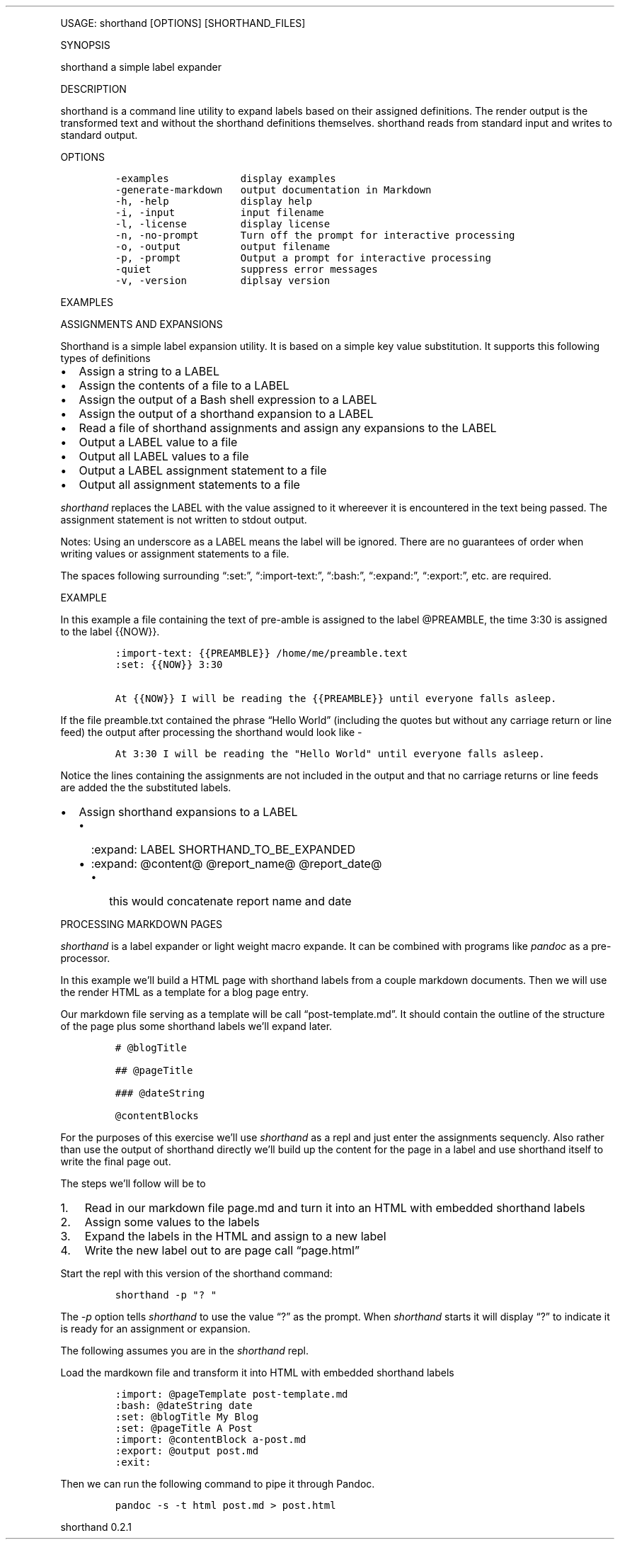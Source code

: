 .\"t
.\" Automatically generated by Pandoc 2.9.2.1
.\"
.TH "" "" "" "" ""
.hy
.PP
USAGE: shorthand [OPTIONS] [SHORTHAND_FILES]
.PP
SYNOPSIS
.PP
shorthand a simple label expander
.PP
DESCRIPTION
.PP
shorthand is a command line utility to expand labels based on their
assigned definitions.
The render output is the transformed text and without the shorthand
definitions themselves.
shorthand reads from standard input and writes to standard output.
.PP
OPTIONS
.IP
.nf
\f[C]
-examples            display examples
-generate-markdown   output documentation in Markdown
-h, -help            display help
-i, -input           input filename
-l, -license         display license
-n, -no-prompt       Turn off the prompt for interactive processing
-o, -output          output filename
-p, -prompt          Output a prompt for interactive processing
-quiet               suppress error messages
-v, -version         diplsay version
\f[R]
.fi
.PP
EXAMPLES
.PP
ASSIGNMENTS AND EXPANSIONS
.PP
Shorthand is a simple label expansion utility.
It is based on a simple key value substitution.
It supports this following types of definitions
.IP \[bu] 2
Assign a string to a LABEL
.IP \[bu] 2
Assign the contents of a file to a LABEL
.IP \[bu] 2
Assign the output of a Bash shell expression to a LABEL
.IP \[bu] 2
Assign the output of a shorthand expansion to a LABEL
.IP \[bu] 2
Read a file of shorthand assignments and assign any expansions to the
LABEL
.IP \[bu] 2
Output a LABEL value to a file
.IP \[bu] 2
Output all LABEL values to a file
.IP \[bu] 2
Output a LABEL assignment statement to a file
.IP \[bu] 2
Output all assignment statements to a file
.PP
\f[I]shorthand\f[R] replaces the LABEL with the value assigned to it
whereever it is encountered in the text being passed.
The assignment statement is not written to stdout output.
.PP
.TS
tab(@);
lw(14.1n) lw(21.2n) lw(34.7n).
T{
operator
T}@T{
meaning
T}@T{
example
T}
_
T{
:set:
T}@T{
Assign String
T}@T{
:set: {{name}} Freda
T}
T{
\[em]\[em]\[em]\[em]\[em]\[em]\[em]\[em]\[em]-
T}@T{
\[em]\[em]\[em]\[em]\[em]\[em]\[em]\[em]\[em]\[em]\[em]\[em]\[em]\[em]
T}@T{
\[em]\[em]\[em]\[em]\[em]\[em]\[em]\[em]\[em]\[em]\[em]\[em]\[em]\[em]\[em]\[em]\[em]\[em]\[em]\[em]\[em]\[em]\[em]
T}
T{
:import-text:
T}@T{
Assign the contents of a file
T}@T{
:import-text: {{content}} myfile.txt
T}
T{
\[em]\[em]\[em]\[em]\[em]\[em]\[em]\[em]\[em]-
T}@T{
\[em]\[em]\[em]\[em]\[em]\[em]\[em]\[em]\[em]\[em]\[em]\[em]\[em]\[em]
T}@T{
\[em]\[em]\[em]\[em]\[em]\[em]\[em]\[em]\[em]\[em]\[em]\[em]\[em]\[em]\[em]\[em]\[em]\[em]\[em]\[em]\[em]\[em]\[em]
T}
T{
:import-shorthand:
T}@T{
Get assignments from a file
T}@T{
:import-shorthand: _ myfile.shorthand
T}
T{
\[em]\[em]\[em]\[em]\[em]\[em]\[em]\[em]\[em]-
T}@T{
\[em]\[em]\[em]\[em]\[em]\[em]\[em]\[em]\[em]\[em]\[em]\[em]\[em]\[em]
T}@T{
\[em]\[em]\[em]\[em]\[em]\[em]\[em]\[em]\[em]\[em]\[em]\[em]\[em]\[em]\[em]\[em]\[em]\[em]\[em]\[em]\[em]\[em]\[em]
T}
T{
:expand:
T}@T{
Assign an expansion
T}@T{
:expand: {{reportTitle}} Report: \[at]title for \[at]date
T}
T{
\[em]\[em]\[em]\[em]\[em]\[em]\[em]\[em]\[em]-
T}@T{
\[em]\[em]\[em]\[em]\[em]\[em]\[em]\[em]\[em]\[em]\[em]\[em]\[em]\[em]
T}@T{
\[em]\[em]\[em]\[em]\[em]\[em]\[em]\[em]\[em]\[em]\[em]\[em]\[em]\[em]\[em]\[em]\[em]\[em]\[em]\[em]\[em]\[em]\[em]
T}
T{
:expand-expansion:
T}@T{
Assign expanded expansion
T}@T{
:expand-expansion: {{reportHeading}} \[at]reportTitle
T}
T{
\[em]\[em]\[em]\[em]\[em]\[em]\[em]\[em]\[em]-
T}@T{
\[em]\[em]\[em]\[em]\[em]\[em]\[em]\[em]\[em]\[em]\[em]\[em]\[em]\[em]
T}@T{
\[em]\[em]\[em]\[em]\[em]\[em]\[em]\[em]\[em]\[em]\[em]\[em]\[em]\[em]\[em]\[em]\[em]\[em]\[em]\[em]\[em]\[em]\[em]
T}
T{
:import:
T}@T{
Include a file, procesisng the shorthand
T}@T{
:import: {{nav}} mynav.shorthand
T}
T{
\[em]\[em]\[em]\[em]\[em]\[em]\[em]\[em]\[em]-
T}@T{
\[em]\[em]\[em]\[em]\[em]\[em]\[em]\[em]\[em]\[em]\[em]\[em]\[em]\[em]
T}@T{
\[em]\[em]\[em]\[em]\[em]\[em]\[em]\[em]\[em]\[em]\[em]\[em]\[em]\[em]\[em]\[em]\[em]\[em]\[em]\[em]\[em]\[em]\[em]
T}
T{
:bash:
T}@T{
Assign Shell output
T}@T{
:bash: {{date}} date +%Y-%m-%%d
T}
T{
\[em]\[em]\[em]\[em]\[em]\[em]\[em]\[em]\[em]-
T}@T{
\[em]\[em]\[em]\[em]\[em]\[em]\[em]\[em]\[em]\[em]\[em]\[em]\[em]\[em]
T}@T{
\[em]\[em]\[em]\[em]\[em]\[em]\[em]\[em]\[em]\[em]\[em]\[em]\[em]\[em]\[em]\[em]\[em]\[em]\[em]\[em]\[em]\[em]\[em]
T}
T{
:expand-and-bash:
T}@T{
Assign Expand then gete Shell output
T}@T{
:expand-and-bash: {{entry}} cat header.txt \[at]filename footer.txt
T}
T{
\[em]\[em]\[em]\[em]\[em]\[em]\[em]\[em]\[em]-
T}@T{
\[em]\[em]\[em]\[em]\[em]\[em]\[em]\[em]\[em]\[em]\[em]\[em]\[em]\[em]
T}@T{
\[em]\[em]\[em]\[em]\[em]\[em]\[em]\[em]\[em]\[em]\[em]\[em]\[em]\[em]\[em]\[em]\[em]\[em]\[em]\[em]\[em]\[em]\[em]
T}
T{
:export:
T}@T{
Output a label\[cq]s value to a file
T}@T{
:export: {{content}} content.txt
T}
T{
\[em]\[em]\[em]\[em]\[em]\[em]\[em]\[em]\[em]-
T}@T{
\[em]\[em]\[em]\[em]\[em]\[em]\[em]\[em]\[em]\[em]\[em]\[em]\[em]\[em]
T}@T{
\[em]\[em]\[em]\[em]\[em]\[em]\[em]\[em]\[em]\[em]\[em]\[em]\[em]\[em]\[em]\[em]\[em]\[em]\[em]\[em]\[em]\[em]\[em]
T}
T{
:export-all:
T}@T{
Output all assigned Expansions
T}@T{
:export-all: _ contents.txt
T}
T{
\[em]\[em]\[em]\[em]\[em]\[em]\[em]\[em]\[em]-
T}@T{
\[em]\[em]\[em]\[em]\[em]\[em]\[em]\[em]\[em]\[em]\[em]\[em]\[em]\[em]
T}@T{
\[em]\[em]\[em]\[em]\[em]\[em]\[em]\[em]\[em]\[em]\[em]\[em]\[em]\[em]\[em]\[em]\[em]\[em]\[em]\[em]\[em]\[em]\[em]
T}
T{
:export-shorthand:
T}@T{
Output Assignment
T}@T{
:export-shorthand: {{content}} content.shorthand
T}
T{
\[em]\[em]\[em]\[em]\[em]\[em]\[em]\[em]\[em]-
T}@T{
\[em]\[em]\[em]\[em]\[em]\[em]\[em]\[em]\[em]\[em]\[em]\[em]\[em]\[em]
T}@T{
\[em]\[em]\[em]\[em]\[em]\[em]\[em]\[em]\[em]\[em]\[em]\[em]\[em]\[em]\[em]\[em]\[em]\[em]\[em]\[em]\[em]\[em]\[em]
T}
T{
:export-all-shorthand:
T}@T{
Output all shorthand assignments
T}@T{
:export-all-shorthand: _ contents.shorthand
T}
T{
\[em]\[em]\[em]\[em]\[em]\[em]\[em]\[em]\[em]-
T}@T{
\[em]\[em]\[em]\[em]\[em]\[em]\[em]\[em]\[em]\[em]\[em]\[em]\[em]\[em]
T}@T{
\[em]\[em]\[em]\[em]\[em]\[em]\[em]\[em]\[em]\[em]\[em]\[em]\[em]\[em]\[em]\[em]\[em]\[em]\[em]\[em]\[em]\[em]\[em]
T}
T{
:exit:
T}@T{
Exit the shorthand repl
T}@T{
:exit:
T}
T{
\[em]\[em]\[em]\[em]\[em]\[em]\[em]\[em]\[em]-
T}@T{
\[em]\[em]\[em]\[em]\[em]\[em]\[em]\[em]\[em]\[em]\[em]\[em]\[em]\[em]
T}@T{
\[em]\[em]\[em]\[em]\[em]\[em]\[em]\[em]\[em]\[em]\[em]\[em]\[em]\[em]\[em]\[em]\[em]\[em]\[em]\[em]\[em]\[em]\[em]
T}
.TE
.PP
Notes: Using an underscore as a LABEL means the label will be ignored.
There are no guarantees of order when writing values or assignment
statements to a file.
.PP
The spaces following surrounding \[lq]:set:\[rq],
\[lq]:import-text:\[rq], \[lq]:bash:\[rq], \[lq]:expand:\[rq],
\[lq]:export:\[rq], etc.
are required.
.PP
EXAMPLE
.PP
In this example a file containing the text of pre-amble is assigned to
the label \[at]PREAMBLE, the time 3:30 is assigned to the label {{NOW}}.
.IP
.nf
\f[C]
:import-text: {{PREAMBLE}} /home/me/preamble.text
:set: {{NOW}} 3:30

At {{NOW}} I will be reading the {{PREAMBLE}} until everyone falls asleep.
\f[R]
.fi
.PP
If the file preamble.txt contained the phrase \[lq]Hello World\[rq]
(including the quotes but without any carriage return or line feed) the
output after processing the shorthand would look like -
.IP
.nf
\f[C]
At 3:30 I will be reading the \[dq]Hello World\[dq] until everyone falls asleep.
\f[R]
.fi
.PP
Notice the lines containing the assignments are not included in the
output and that no carriage returns or line feeds are added the the
substituted labels.
.IP \[bu] 2
Assign shorthand expansions to a LABEL
.RS 2
.IP \[bu] 2
:expand: LABEL SHORTHAND_TO_BE_EXPANDED
.IP \[bu] 2
:expand: \[at]content\[at] \[at]report_name\[at] \[at]report_date\[at]
.RS 2
.IP \[bu] 2
this would concatenate report name and date
.RE
.RE
.PP
PROCESSING MARKDOWN PAGES
.PP
\f[I]shorthand\f[R] is a label expander or light weight macro expande.
It can be combined with programs like \f[I]pandoc\f[R] as a
pre-processor.
.PP
In this example we\[cq]ll build a HTML page with shorthand labels from a
couple markdown documents.
Then we will use the render HTML as a template for a blog page entry.
.PP
Our markdown file serving as a template will be call
\[lq]post-template.md\[rq].
It should contain the outline of the structure of the page plus some
shorthand labels we\[cq]ll expand later.
.IP
.nf
\f[C]
# \[at]blogTitle

## \[at]pageTitle

### \[at]dateString

\[at]contentBlocks
\f[R]
.fi
.PP
For the purposes of this exercise we\[cq]ll use \f[I]shorthand\f[R] as a
repl and just enter the assignments sequencly.
Also rather than use the output of shorthand directly we\[cq]ll build up
the content for the page in a label and use shorthand itself to write
the final page out.
.PP
The steps we\[cq]ll follow will be to
.IP "1." 3
Read in our markdown file page.md and turn it into an HTML with embedded
shorthand labels
.IP "2." 3
Assign some values to the labels
.IP "3." 3
Expand the labels in the HTML and assign to a new label
.IP "4." 3
Write the new label out to are page call \[lq]page.html\[rq]
.PP
Start the repl with this version of the shorthand command:
.IP
.nf
\f[C]
shorthand -p \[dq]? \[dq]
\f[R]
.fi
.PP
The \f[I]-p\f[R] option tells \f[I]shorthand\f[R] to use the value
\[lq]?\[rq] as the prompt.
When \f[I]shorthand\f[R] starts it will display \[lq]?\[rq] to indicate
it is ready for an assignment or expansion.
.PP
The following assumes you are in the \f[I]shorthand\f[R] repl.
.PP
Load the mardkown file and transform it into HTML with embedded
shorthand labels
.IP
.nf
\f[C]
:import: \[at]pageTemplate post-template.md
:bash: \[at]dateString date
:set: \[at]blogTitle My Blog
:set: \[at]pageTitle A Post
:import: \[at]contentBlock a-post.md
:export: \[at]output post.md
:exit:
\f[R]
.fi
.PP
Then we can run the following command to pipe it through Pandoc.
.IP
.nf
\f[C]
pandoc -s -t html post.md > post.html
\f[R]
.fi
.PP
shorthand 0.2.1
